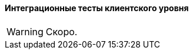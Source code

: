:sourcesdir: ../../../../source

[[integration_tests_client]]
==== Интеграционные тесты клиентского уровня

[WARNING]
====
Скоро.
====
